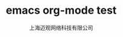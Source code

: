 #+TITLE: emacs org-mode test
#+HTML_HEAD: <link rel="stylesheet" type="text/css" href="./resources/style/style.css" />
#+LATEX_CLASS: cn-article
#+LATEX_HEADER: \fancyhead[L]{\includegraphics{m_mlogo.png}}
#+LATEX_HEADER: \fancyhead[R]{迈观网络科技}
#+LATEX_HEADER: \fancyhead[C]{emacs org-mode test}
#+LATEX_HEADER: \fancyfoot[C]{Copyright © 2015-2016 Mplus Tech Mobile.}
#+LATEX_HEADER: \fancyfoot[R]{\thepage}
#+LATEX_HEADER: \tcbset{enhanced,fonttitle=\bfseries\large,fontupper=\normalsize\sffamily,
#+LATEX_HEADER: colback=yellow!10!white,colframe=DarkCyan,colbacktitle=Salmon!30!white,
#+LATEX_HEADER: coltitle=black,center title}
#+OPTIONS: toc:5
#+OPTIONS: ^:{}
#+AUTHOR: 上海迈观网络科技有限公司
#+EMAIL: bill.huang@mplusmedia.cn

#+LATEX: \newpage
#+LATEX: \rowcolors{1}{Linen}{Beige} % table 行颜色设置
